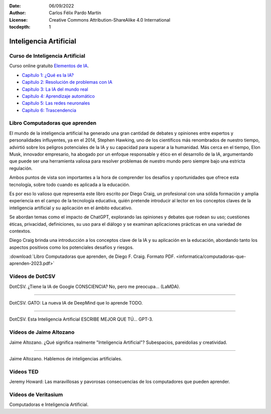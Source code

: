 ﻿:Date: 06/09/2022
:Author: Carlos Félix Pardo Martín
:License: Creative Commons Attribution-ShareAlike 4.0 International
:tocdepth: 1

.. informatica-machine-learning:

Inteligencia Artificial
=======================

Curso de Inteligencia Artificial
--------------------------------
Curso online gratuito `Elementos de IA <https://course.elementsofai.com/es/>`__.

* `Capítulo 1: ¿Qué es la IA? <https://course.elementsofai.com/es/1>`__
* `Capítulo 2: Resolución de problemas con IA <https://course.elementsofai.com/es/2>`__
* `Capítulo 3: La IA del mundo real <https://course.elementsofai.com/es/3>`__
* `Capítulo 4: Aprendizaje automático <https://course.elementsofai.com/es/4>`__
* `Capítulo 5: Las redes neuronales <https://course.elementsofai.com/es/5>`__
* `Capítulo 6: Trascendencia <https://course.elementsofai.com/es/6>`__


Libro Computadoras que aprenden
-------------------------------
El mundo de la inteligencia artificial ha generado una gran cantidad de
debates y opiniones entre expertos y personalidades influyentes, ya en
el 2014, Stephen Hawking, uno de los científicos más renombrados de
nuestro tiempo, advirtió sobre los peligros potenciales de la IA y su
capacidad para superar a la humanidad.
Más cerca en el tiempo, Elon Musk, innovador empresario, ha abogado por
un enfoque responsable y ético en el desarrollo de la IA, argumentando
que puede ser una herramienta valiosa para resolver problemas de nuestro
mundo pero siempre bajo una estricta regulación.

Ambos puntos de vista son importantes a la hora de comprender los
desafíos y oportunidades que ofrece esta tecnología, sobre todo cuando
es aplicada a la educación.

Es por eso lo valioso que representa este libro escrito por Diego Craig,
un profesional con una sólida formación y amplia experiencia en el campo
de la tecnología educativa, quién pretende introducir al lector en los
conceptos claves de la inteligencia artificial y su aplicación en el
ámbito educativo.

Se abordan temas como el impacto de ChatGPT, explorando las opiniones y
debates que rodean su uso; cuestiones éticas, privacidad, definiciones,
su uso para el diálogo y se examinan aplicaciones prácticas en una
variedad de contextos.

Diego Craig brinda una introducción a los conceptos clave de la IA y
su aplicación en la educación, abordando tanto los aspectos positivos
como los potenciales desafíos y riesgos.

.. image:: informatica/_images/informatica-computadoras-que-aprenden.jpg
   :align: center

:download:`Libro Computadoras que aprenden, de Diego F. Craig. Formato PDF.
<informatica/computadoras-que-aprenden-2023.pdf>`


Vídeos de DotCSV
----------------

DotCSV. ¿Tiene la IA de Google CONSCIENCIA? No, pero me preocupa... (LaMDA).

.. raw:: html

   <div class="video-center">
   <iframe src="https://www.youtube-nocookie.com/embed/Ko7WFx4rUw0"
   frameborder="0" allow="accelerometer; autoplay; encrypted-media;
   gyroscope; picture-in-picture" allowfullscreen></iframe>
   </div>

----

DotCSV. GATO: La nueva IA de DeepMind que lo aprende TODO.

.. raw:: html

   <div class="video-center">
   <iframe src="https://www.youtube-nocookie.com/embed/EoZFxj-qhUY"
   frameborder="0" allow="accelerometer; autoplay; encrypted-media;
   gyroscope; picture-in-picture" allowfullscreen></iframe>
   </div>

----

DotCSV. Esta Inteligencia Artificial ESCRIBE MEJOR QUE TÚ... GPT-3.

.. raw:: html

   <div class="video-center">
   <iframe src="https://www.youtube-nocookie.com/embed/C1eOiOkD_8A"
   frameborder="0" allow="accelerometer; autoplay; encrypted-media;
   gyroscope; picture-in-picture" allowfullscreen></iframe>
   </div>


Vídeos de Jaime Altozano
------------------------

Jaime Altozano. ¿Qué significa realmente "Inteligencia Artificial"?
Subespacios, pareidolias y creatividad.

.. raw:: html

   <div class="video-center">
   <iframe src="https://www.youtube-nocookie.com/embed/3eMmmj3roOs"
   frameborder="0" allow="accelerometer; autoplay; encrypted-media;
   gyroscope; picture-in-picture" allowfullscreen></iframe>
   </div>

----

Jaime Altozano. Hablemos de inteligencias artificiales.

.. raw:: html

   <div class="video-center">
   <iframe src="https://www.youtube-nocookie.com/embed/GqKnlBq2MA4"
   frameborder="0" allow="accelerometer; autoplay; encrypted-media;
   gyroscope; picture-in-picture" allowfullscreen></iframe>
   </div>


Vídeos TED
----------

Jeremy Howard: Las maravillosas y pavorosas consecuencias de los
computadores que pueden aprender.

.. raw:: html

   <div class="video-center">
   <iframe src="https://www.youtube-nocookie.com/embed/t4kyRyKyOpo"
   frameborder="0" allow="accelerometer; autoplay; encrypted-media;
   gyroscope; picture-in-picture" allowfullscreen></iframe>
   </div>


Vídeos de Veritasium
--------------------
Computadoras e Inteligencia Artificial.

.. raw:: html

   <div class="video-center">
   <iframe src="https://www.youtube-nocookie.com/embed/qNtxODk_Lmk"
   frameborder="0" allow="accelerometer; autoplay; encrypted-media;
   gyroscope; picture-in-picture" allowfullscreen></iframe>
   </div>

